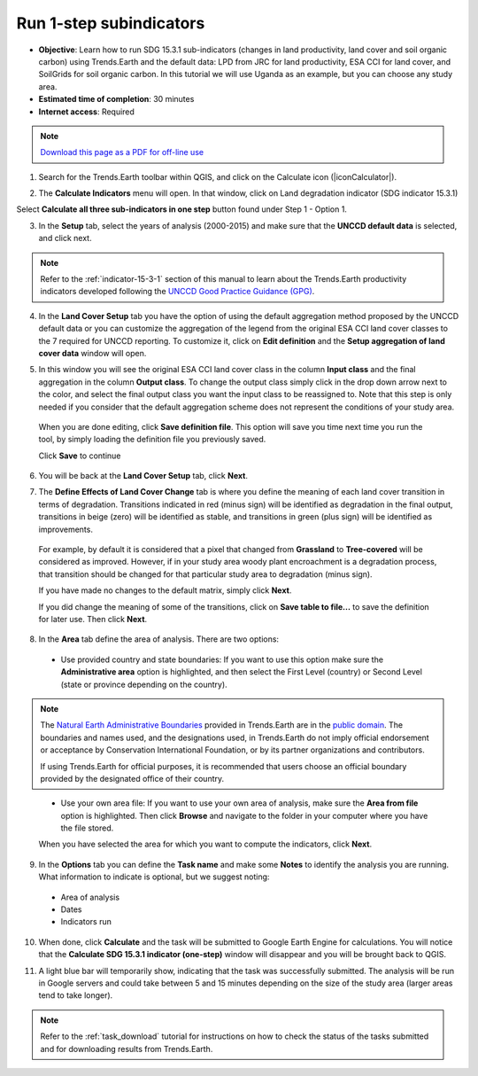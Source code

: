 ﻿.. _1-step_subindicators:

Run 1-step subindicators
========================

- **Objective**: Learn how to run SDG 15.3.1 sub-indicators (changes in land productivity, land cover and soil organic carbon) using Trends.Earth and the default data: LPD from JRC for land productivity, ESA CCI for land cover, and SoilGrids for soil organic carbon. In this tutorial we will use Uganda as an example, but you can choose any study area.

- **Estimated time of completion**: 30 minutes

- **Internet access**: Required

.. note:: `Download this page as a PDF for off-line use 
   <../pdfs/Trends.Earth_Tutorial02_Computing_Indicators.pdf>`_

1. Search for the Trends.Earth toolbar within QGIS, and click on the Calculate icon (|iconCalculator|).
   
.. image:: /static/common/ldmt_toolbar_highlight_calculate.png
   :align: center   

2. The **Calculate Indicators** menu will open. In that window, click on Land degradation indicator (SDG indicator 15.3.1)

.. image:: /static/documentation/calculate/LDindicator.png
   :align: center

Select **Calculate all three sub-indicators in one step** button found under Step 1 - Option 1.

.. image:: /static/training/t03/run.png
   :align: center

3. In the **Setup** tab, select the years of analysis (2000-2015) and make sure that the **UNCCD default data** is selected, and click next.

.. note::
    Refer to the :ref:`indicator-15-3-1` section of this manual to learn about the Trends.Earth productivity indicators developed following the `UNCCD Good Practice Guidance (GPG) <http://www2.unccd.int/sites/default/files/relevant-links/2017-10/Good%20Practice%20Guidance_SDG%20Indicator%2015.3.1_Version%201.0.pdf>`_.
 
.. image:: /static/training/t03/run_setup.png
   :align: center

4. In the **Land Cover Setup** tab you have the option of using the default aggregation method proposed by the UNCCD default data or you can customize the aggregation of the legend from the original ESA CCI land cover classes to the 7 required for UNCCD reporting. To customize it, click on **Edit definition** and the **Setup aggregation of land cover data** window will open.

.. image:: /static/training/t03/run_landcover.png
   :align: center

5. In this window you will see the original ESA CCI land cover class in the column **Input class** and the final aggregation in the column **Output class**. To change the output class simply click in the drop down arrow next to the color, and select the final output class you want the input class to be reassigned to. Note that this step is only needed if you consider that the default aggregation scheme does not represent the conditions of your study area.

 When you are done editing, click **Save definition file**. This option will save you time next time you run the tool, by simply loading the definition file you previously saved.

 Click **Save** to continue   
   
.. image:: /static/training/t03/run_landcover_aggr.png
   :align: center

6. You will be back at the **Land Cover Setup** tab, click **Next**.
   
.. image:: /static/training/t03/run_landcover.png
   :align: center   

7. The **Define Effects of Land Cover Change** tab is where you define the meaning of each land cover transition in terms of degradation. Transitions indicated in red (minus sign) will be identified as degradation in the final output, transitions in beige (zero) will be identified as stable, and transitions in green (plus sign) will be identified as improvements. 

 For example, by default it is considered that a pixel that changed from **Grassland** to **Tree-covered** will be considered as improved. However, if in your study area woody plant encroachment is a degradation process, that transition should be changed for that particular study area to degradation (minus sign).

 If you have made no changes to the default matrix, simply click **Next**.

 If you did change the meaning of some of the transitions, click on **Save table to file...** to save the definition for later use. Then click **Next**.
   
.. image:: /static/training/t03/run_landcover_degr.png
   :align: center

8. In the **Area** tab define the area of analysis. There are two options:

 - Use provided country and state boundaries: If you want to use this option make sure the **Administrative area** option is highlighted, and then select the First Level (country) or Second Level (state or province depending on the country).

.. note::
    The `Natural Earth Administrative Boundaries`_ provided in Trends.Earth 
    are in the `public domain`_. The boundaries and names used, and the 
    designations used, in Trends.Earth do not imply official endorsement or 
    acceptance by Conservation International Foundation, or by its partner 
    organizations and contributors.

    If using Trends.Earth for official purposes, it is recommended that users 
    choose an official boundary provided by the designated office of their 
    country.

.. _Natural Earth Administrative Boundaries: http://www.naturalearthdata.com

.. _Public Domain: https://creativecommons.org/publicdomain/zero/1.0

 - Use your own area file: If you want to use your own area of analysis, make sure the **Area from file** option is highlighted. Then click **Browse** and navigate to the folder in your computer where you have the file stored. 
 
 When you have selected the area for which you want to compute the indicators, click **Next**.
   
.. image:: /static/training/t03/run_area.png
   :align: center

9. In the **Options** tab you can define the **Task name** and make some **Notes** to identify the analysis you are running. What information to indicate is optional, but we suggest noting:

 - Area of analysis
 - Dates
 - Indicators run

10. When done, click **Calculate** and the task will be submitted to Google Earth Engine for calculations. You will notice that the **Calculate SDG 15.3.1 indicator (one-step)** window will disappear and you will be brought back to QGIS.

.. image:: /static/training/t03/run_options.png
   :align: center
   
11. A light blue bar will temporarily show, indicating that the task was successfully submitted. The analysis will be run in Google servers and could take between 5 and 15 minutes depending on the size of the study area (larger areas tend to take longer).

.. image:: /static/training/t03/submitted.png
   :align: center   

.. note::
    Refer to the :ref:`task_download` tutorial for instructions on how to check the status of the tasks submitted and for downloading results from Trends.Earth.
